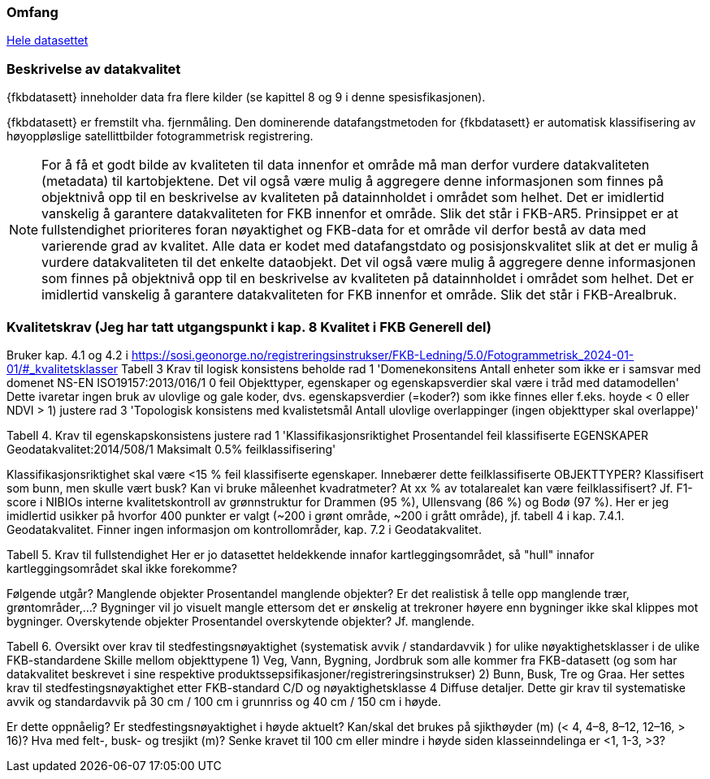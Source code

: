 === Omfang
<<HeleDatasettet,Hele datasettet>>

=== Beskrivelse av datakvalitet
{fkbdatasett} inneholder data fra flere kilder (se kapittel 8 og 9 i denne spesisfikasjonen). 

{fkbdatasett} er fremstilt vha. fjernmåling. Den dominerende datafangstmetoden for {fkbdatasett} er automatisk klassifisering av høyoppløslige satellittbilder fotogrammetrisk registrering.

[NOTE]
====
For å få et godt bilde av kvaliteten til data innenfor et område må man derfor vurdere datakvaliteten (metadata) til kartobjektene. Det vil også være mulig å aggregere denne informasjonen som finnes på objektnivå opp til en beskrivelse av kvaliteten på datainnholdet i området som helhet. Det er imidlertid vanskelig å garantere datakvaliteten for FKB innenfor et område. Slik det står i  FKB-AR5.
Prinsippet er at fullstendighet prioriteres foran nøyaktighet og FKB-data for et område vil derfor bestå av data med varierende grad av kvalitet. Alle data er kodet med datafangstdato og posisjonskvalitet slik at det er mulig å vurdere datakvaliteten til det enkelte dataobjekt. Det vil også være mulig å aggregere denne informasjonen som finnes på objektnivå opp til en beskrivelse av kvaliteten på datainnholdet i området som helhet. Det er imidlertid vanskelig å garantere datakvaliteten for FKB innenfor et område. Slik det står i FKB-Arealbruk.
====

=== Kvalitetskrav (Jeg har tatt utgangspunkt i kap. 8 Kvalitet i FKB Generell del)
Bruker kap. 4.1 og 4.2 i https://sosi.geonorge.no/registreringsinstrukser/FKB-Ledning/5.0/Fotogrammetrisk_2024-01-01/#_kvalitetsklasser
Tabell 3 Krav til logisk konsistens
beholde rad 1 'Domenekonsitens Antall enheter som ikke er i samsvar med domenet NS-EN ISO19157:2013/016/1 0 feil Objekttyper, egenskaper og egenskapsverdier skal være i tråd med datamodellen'
Dette ivaretar ingen bruk av ulovlige og gale koder, dvs. egenskapsverdier (=koder?) som ikke finnes eller f.eks. hoyde < 0 eller NDVI > 1)
justere rad 3 'Topologisk konsistens med kvalistetsmål Antall ulovlige overlappinger (ingen objekttyper skal overlappe)'

Tabell 4. Krav til egenskapskonsistens
justere rad 1 'Klassifikasjonsriktighet Prosentandel feil klassifiserte EGENSKAPER Geodatakvalitet:2014/508/1 Maksimalt 0.5% feilklassifisering'

Klassifikasjonsriktighet skal være <15 % feil klassifiserte egenskaper. Innebærer dette feilklassifiserte OBJEKTTYPER? Klassifisert som bunn, men skulle vært busk? Kan vi bruke måleenhet kvadratmeter? At xx % av totalarealet kan være feilklassifisert?
Jf. F1-score i NIBIOs interne kvalitetskontroll av grønnstruktur for Drammen (95 %), Ullensvang (86 %) og Bodø (97 %). Her er jeg imidlertid usikker på hvorfor 400 punkter er valgt (~200 i grønt område, ~200 i grått område), jf. tabell 4 i kap. 7.4.1. Geodatakvalitet.
Finner ingen informasjon om kontrollområder, kap. 7.2 i Geodatakvalitet.

Tabell 5. Krav til fullstendighet
Her er jo datasettet heldekkende innafor kartleggingsområdet, så "hull" innafor kartleggingsområdet skal ikke forekomme?

Følgende utgår?
Manglende objekter
Prosentandel manglende objekter? Er det realistisk å telle opp manglende trær, grøntområder,…? Bygninger vil jo visuelt mangle ettersom det er ønskelig at trekroner høyere enn bygninger ikke skal klippes mot bygninger.
Overskytende objekter
Prosentandel overskytende objekter? Jf. manglende.

Tabell 6. Oversikt over krav til stedfestingsnøyaktighet (systematisk avvik / standardavvik ) for ulike nøyaktighetsklasser i de ulike FKB-standardene
Skille mellom objekttypene 
1) Veg, Vann, Bygning, Jordbruk som alle kommer fra FKB-datasett (og som har datakvalitet beskrevet i sine respektive produktssepsifikasjoner/registreringsinstrukser)
2) Bunn, Busk, Tre og Graa. Her settes krav til stedfestingsnøyaktighet etter FKB-standard C/D og nøyaktighetsklasse 4 Diffuse detaljer. Dette gir krav til systematiske avvik og standardavvik på 30 cm / 100 cm i grunnriss og 40 cm / 150 cm i høyde.

Er dette oppnåelig?
Er stedfestingsnøyaktighet i høyde aktuelt?
Kan/skal det brukes på sjikthøyder (m) (< 4, 4–8, 8–12, 12–16, > 16)?
Hva med felt-, busk- og tresjikt (m)? Senke kravet til 100 cm eller mindre i høyde siden klasseinndelinga er <1, 1-3, >3?
